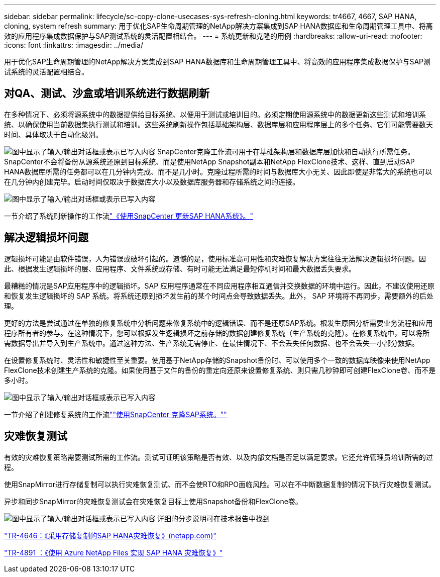 ---
sidebar: sidebar 
permalink: lifecycle/sc-copy-clone-usecases-sys-refresh-cloning.html 
keywords: tr4667, 4667, SAP HANA, cloning, system refresh 
summary: 用于优化SAP生命周期管理的NetApp解决方案集成到SAP HANA数据库和生命周期管理工具中、将高效的应用程序集成数据保护与SAP测试系统的灵活配置相结合。 
---
= 系统更新和克隆的用例
:hardbreaks:
:allow-uri-read: 
:nofooter: 
:icons: font
:linkattrs: 
:imagesdir: ../media/


[role="lead"]
用于优化SAP生命周期管理的NetApp解决方案集成到SAP HANA数据库和生命周期管理工具中、将高效的应用程序集成数据保护与SAP测试系统的灵活配置相结合。



== 对QA、测试、沙盒或培训系统进行数据刷新

在多种情况下、必须将源系统中的数据提供给目标系统、以便用于测试或培训目的。必须定期使用源系统中的数据更新这些测试和培训系统、以确保使用当前数据集执行测试和培训。这些系统刷新操作包括基础架构层、数据库层和应用程序层上的多个任务、它们可能需要数天时间、具体取决于自动化级别。

image:sc-copy-clone-image3.png["图中显示了输入/输出对话框或表示已写入内容"] SnapCenter克隆工作流可用于在基础架构层和数据库层加快和自动执行所需任务。SnapCenter不会将备份从源系统还原到目标系统、而是使用NetApp Snapshot副本和NetApp FlexClone技术、这样、直到启动SAP HANA数据库所需的任务都可以在几分钟内完成、而不是几小时。克隆过程所需的时间与数据库大小无关、因此即使是非常大的系统也可以在几分钟内创建完毕。启动时间仅取决于数据库大小以及数据库服务器和存储系统之间的连接。

image:sc-copy-clone-image4.png["图中显示了输入/输出对话框或表示已写入内容"]

一节介绍了系统刷新操作的工作流link:sc-copy-clone-hana-sys-refresh-with-sc.html["《使用SnapCenter 更新SAP HANA系统》。"]



== 解决逻辑损坏问题

逻辑损坏可能是由软件错误，人为错误或破坏引起的。遗憾的是，使用标准高可用性和灾难恢复解决方案往往无法解决逻辑损坏问题。因此、根据发生逻辑损坏的层、应用程序、文件系统或存储、有时可能无法满足最短停机时间和最大数据丢失要求。

最糟糕的情况是SAP应用程序中的逻辑损坏。SAP 应用程序通常在不同应用程序相互通信并交换数据的环境中运行。因此，不建议使用还原和恢复发生逻辑损坏的 SAP 系统。将系统还原到损坏发生前的某个时间点会导致数据丢失。此外， SAP 环境将不再同步，需要额外的后处理。

更好的方法是尝试通过在单独的修复系统中分析问题来修复系统中的逻辑错误、而不是还原SAP系统。根发生原因分析需要业务流程和应用程序所有者的参与。在这种情况下，您可以根据发生逻辑损坏之前存储的数据创建修复系统（生产系统的克隆）。在修复系统中，可以将所需数据导出并导入到生产系统中。通过这种方法、生产系统无需停止、在最佳情况下、不会丢失任何数据、也不会丢失一小部分数据。

在设置修复系统时、灵活性和敏捷性至关重要。使用基于NetApp存储的Snapshot备份时、可以使用多个一致的数据库映像来使用NetApp FlexClone技术创建生产系统的克隆。如果使用基于文件的备份的重定向还原来设置修复系统、则只需几秒钟即可创建FlexClone卷、而不是多小时。

image:sc-copy-clone-image5.png["图中显示了输入/输出对话框或表示已写入内容"]

一节介绍了创建修复系统的工作流link:sc-copy-clone-sys-clone-with-sc.html[""使用SnapCenter 克隆SAP系统。""]



== 灾难恢复测试

有效的灾难恢复策略需要测试所需的工作流。测试可证明该策略是否有效、以及内部文档是否足以满足要求。它还允许管理员培训所需的过程。

使用SnapMirror进行存储复制可以执行灾难恢复测试、而不会使RTO和RPO面临风险。可以在不中断数据复制的情况下执行灾难恢复测试。

异步和同步SnapMirror的灾难恢复测试会在灾难恢复目标上使用Snapshot备份和FlexClone卷。

image:sc-copy-clone-image6.png["图中显示了输入/输出对话框或表示已写入内容"] 详细的分步说明可在技术报告中找到

https://www.netapp.com/pdf.html?item=/media/8584-tr4646pdf.pdf["TR-4646：《采用存储复制的SAP HANA灾难恢复》(netapp.com)"]

link:../backup/hana-dr-anf-data-protection-overview.html["TR-4891 ：《使用 Azure NetApp Files 实现 SAP HANA 灾难恢复》"]
